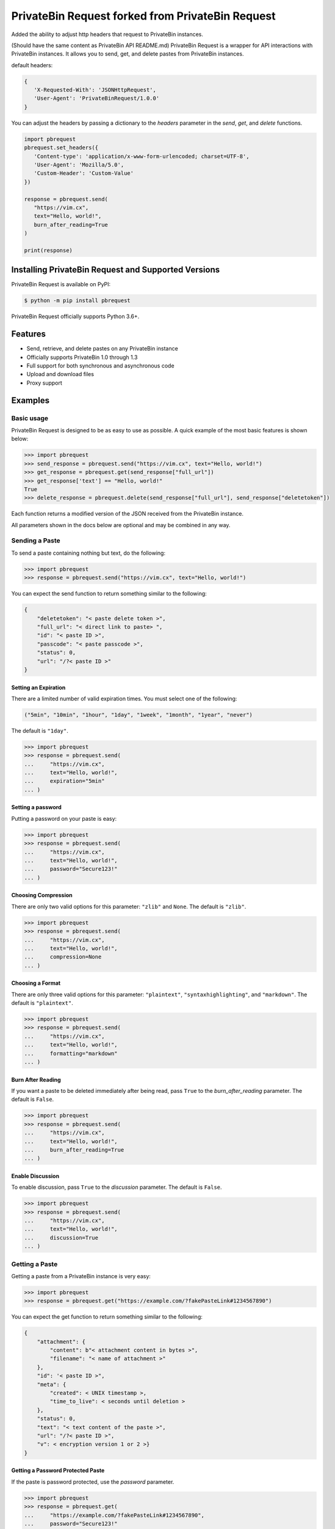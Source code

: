 ==============
PrivateBin Request forked from PrivateBin Request
==============

|Codacy Badge| |codecov| |Build Status| |Maintainability| |Code Climate issues| |Code Climate technical debt|
|GitHub repo size| |License badge|

Added the ability to adjust http headers that request to PrivateBin instances.

(Should have the same content as PrivateBin API README.md)
PrivateBin Request is a wrapper for API interactions with PrivateBin instances.
It allows you to send, get, and delete pastes from PrivateBin instances.


default headers:

.. code:: python

   {
      'X-Requested-With': 'JSONHttpRequest', 
      'User-Agent': 'PrivateBinRequest/1.0.0'
   }

You can adjust the headers by passing a dictionary to the `headers` parameter in the `send`, `get`, and `delete` functions.

.. code:: python

   import pbrequest
   pbrequest.set_headers({
      'Content-type': 'application/x-www-form-urlencoded; charset=UTF-8', 
      'User-Agent': 'Mozilla/5.0',
      'Custom-Header': 'Custom-Value'
   })

   response = pbrequest.send(
      "https://vim.cx",
      text="Hello, world!",
      burn_after_reading=True
   )

   print(response)

Installing PrivateBin Request and Supported Versions
------------------------------------------------

PrivateBin Request is available on PyPI:

.. code:: console

   $ python -m pip install pbrequest

PrivateBin Request officially supports Python 3.6+.

Features
--------

-  Send, retrieve, and delete pastes on any PrivateBin instance
-  Officially supports PrivateBin 1.0 through 1.3
-  Full support for both synchronous and asynchronous code
-  Upload and download files
-  Proxy support

Examples
--------

Basic usage
~~~~~~~~~~~

PrivateBin Request is designed to be as easy to use as possible. A quick
example of the most basic features is shown below:

.. code:: python

   >>> import pbrequest
   >>> send_response = pbrequest.send("https://vim.cx", text="Hello, world!")
   >>> get_response = pbrequest.get(send_response["full_url"])
   >>> get_response['text'] == "Hello, world!"
   True
   >>> delete_response = pbrequest.delete(send_response["full_url"], send_response["deletetoken"])

Each function returns a modified version of the JSON received from the PrivateBin instance.

All parameters shown in the docs below are optional and may be combined
in any way.

Sending a Paste
~~~~~~~~~~~~~~~

To send a paste containing nothing but text, do the following:

.. code:: python

   >>> import pbrequest
   >>> response = pbrequest.send("https://vim.cx", text="Hello, world!")

You can expect the send function to return something similar to the following:

.. code:: text

   {
       "deletetoken": "< paste delete token >",
       "full_url": "< direct link to paste> ",
       "id": "< paste ID >",
       "passcode": "< paste passcode >",
       "status": 0,
       "url": "/?< paste ID >"
   }

Setting an Expiration
^^^^^^^^^^^^^^^^^^^^^

There are a limited number of valid expiration times. You must select
one of the following:

.. code:: python

   ("5min", "10min", "1hour", "1day", "1week", "1month", "1year", "never")

The default is ``"1day"``.

.. code:: python

   >>> import pbrequest
   >>> response = pbrequest.send(
   ...     "https://vim.cx",
   ...     text="Hello, world!",
   ...     expiration="5min"
   ... )

Setting a password
^^^^^^^^^^^^^^^^^^

Putting a password on your paste is easy:

.. code:: python

   >>> import pbrequest
   >>> response = pbrequest.send(
   ...     "https://vim.cx",
   ...     text="Hello, world!",
   ...     password="Secure123!"
   ... )

Choosing Compression
^^^^^^^^^^^^^^^^^^^^

There are only two valid options for this parameter: ``"zlib"`` and
``None``. The default is ``"zlib"``.

.. code:: python

   >>> import pbrequest
   >>> response = pbrequest.send(
   ...     "https://vim.cx",
   ...     text="Hello, world!",
   ...     compression=None
   ... )

Choosing a Format
^^^^^^^^^^^^^^^^^

There are only three valid options for this parameter: ``"plaintext"``,
``"syntaxhighlighting"``, and ``"markdown"``. The default is
``"plaintext"``.

.. code:: python

   >>> import pbrequest
   >>> response = pbrequest.send(
   ...     "https://vim.cx",
   ...     text="Hello, world!",
   ...     formatting="markdown"
   ... )

Burn After Reading
^^^^^^^^^^^^^^^^^^

If you want a paste to be deleted immediately after being read, pass
``True`` to the *burn_after_reading* parameter. The default is
``False``.

.. code:: python

   >>> import pbrequest
   >>> response = pbrequest.send(
   ...     "https://vim.cx",
   ...     text="Hello, world!",
   ...     burn_after_reading=True
   ... )

Enable Discussion
^^^^^^^^^^^^^^^^^

To enable discussion, pass ``True`` to the *discussion* parameter. The
default is ``False``.

.. code:: python

   >>> import pbrequest
   >>> response = pbrequest.send(
   ...     "https://vim.cx",
   ...     text="Hello, world!",
   ...     discussion=True
   ... )

Getting a Paste
~~~~~~~~~~~~~~~

Getting a paste from a PrivateBin instance is very easy:

.. code:: python

   >>> import pbrequest
   >>> response = pbrequest.get("https://example.com/?fakePasteLink#1234567890")

You can expect the get function to return something similar to the following:

.. code:: text

   {
       "attachment": {
           "content": b"< attachment content in bytes >",
           "filename": "< name of attachment >"
       },
       "id": '< paste ID >",
       "meta": {
           "created": < UNIX timestamp >,
           "time_to_live": < seconds until deletion >
       },
       "status": 0,
       "text": "< text content of the paste >",
       "url": "/?< paste ID >",
       "v": < encryption version 1 or 2 >}
   }

Getting a Password Protected Paste
^^^^^^^^^^^^^^^^^^^^^^^^^^^^^^^^^^

If the paste is password protected, use the *password* parameter.

.. code:: python

   >>> import pbrequest
   >>> response = pbrequest.get(
   ...     "https://example.com/?fakePasteLink#1234567890",
   ...     password="Secure123!"
   ... )

Deleting a Paste
~~~~~~~~~~~~~~~~

You can expect the delete function to return something similar to the following:

.. code:: text

   {
       "id": '< paste ID >",
       "status": 0,
       "url": "/?< paste ID >",
   }

To delete a paste, you need its URL and delete token.

.. code:: python

   >>> import pbrequest
   >>> response = pbrequest.delete(
   ...     "https://example.com/?fakePasteLink#1234567890",
   ...     "fake1delete2token3"
   ... )

Using a Proxy
~~~~~~~~~~~~~

All functions have an optional keyword parameter, *proxies*, that
accepts a dictionary of proxies like you would see in the Requests
package.

.. code:: python

   >>> import pbrequest
   >>> response = pbrequest.send(
   ...     "https://vim.cx",
   ...     text="Hello, world!",
   ...     proxies={
   ...         "http": "http://example.com/proxy:80",
   ...         "https": "https://example.com/proxy:8080"
   ...     }
   ... )

Using Async Functions
~~~~~~~~~~~~~~~~~~~~~

``pbrequest.send``, ``pbrequest.get`` and
``pbrequest.delete`` all have async analogs. They accept all the
same parameters that their synchronous counterparts do.

.. code:: python

   import asyncio

   import pbrequest

   async def main():
       send_response = await pbrequest.send_async(
           "https://vim.cx",
           text="Hello, world!"
       )
       get_response = await pbrequest.get_async(send_response["full_url"])
       delete_response = await pbrequest.delete_async(
           send_response["full_url"],
           send_response["deletetoken"]
       )

   loop = asyncio.get_event_loop()
   loop.run_until_complete(main())

Both ``pbrequest.send`` and ``pbrequest.get`` do encryption and
decryption using an executor_. It will use the default
executor for your event loop if *executor* is ``None``.

.. _executor: https://docs.python.org/3/library/concurrent.futures.html#concurrent.futures.Executor

License
~~~~~~~
PrivateBin Request is offered under the `MIT license`_.

.. _MIT license: https://github.com/Pioverpie/privatebin-api/blob/master/LICENSE


.. |Codacy Badge| image:: https://app.codacy.com/project/badge/Grade/b0b11fa99727453eb219bcd0b03f5868
   :target: https://www.codacy.com/gh/Pioverpie/privatebin-api/dashboard
.. |codecov| image:: https://codecov.io/gh/Pioverpie/privatebin-api/branch/master/graph/badge.svg?token=5YE0802BC1
   :target: https://codecov.io/gh/Pioverpie/privatebin-api
.. |Build Status| image:: https://travis-ci.org/Pioverpie/privatebin-api.svg?branch=master
   :target: https://travis-ci.org/Pioverpie/privatebin-api
.. |Maintainability| image:: https://api.codeclimate.com/v1/badges/b6dcd84fe476440a1811/maintainability
   :target: https://codeclimate.com/github/Pioverpie/privatebin-api/maintainability
.. |Code Climate issues| image:: https://img.shields.io/codeclimate/issues/Pioverpie/privatebin-api
   :target: https://codeclimate.com/github/Pioverpie/privatebin-api/issues
.. |Code Climate technical debt| image:: https://img.shields.io/codeclimate/tech-debt/Pioverpie/privatebin-api
   :target: https://codeclimate.com/github/Pioverpie/privatebin-api/trends/technical_debt
.. |GitHub repo size| image:: https://img.shields.io/github/repo-size/Pioverpie/privatebin-api
   :target: https://github.com/Pioverpie/privatebin-api
.. |License badge| image:: https://img.shields.io/github/license/Pioverpie/privatebin-api
   :alt: GitHub
   :target: https://github.com/Pioverpie/privatebin-api/blob/master/LICENSE
